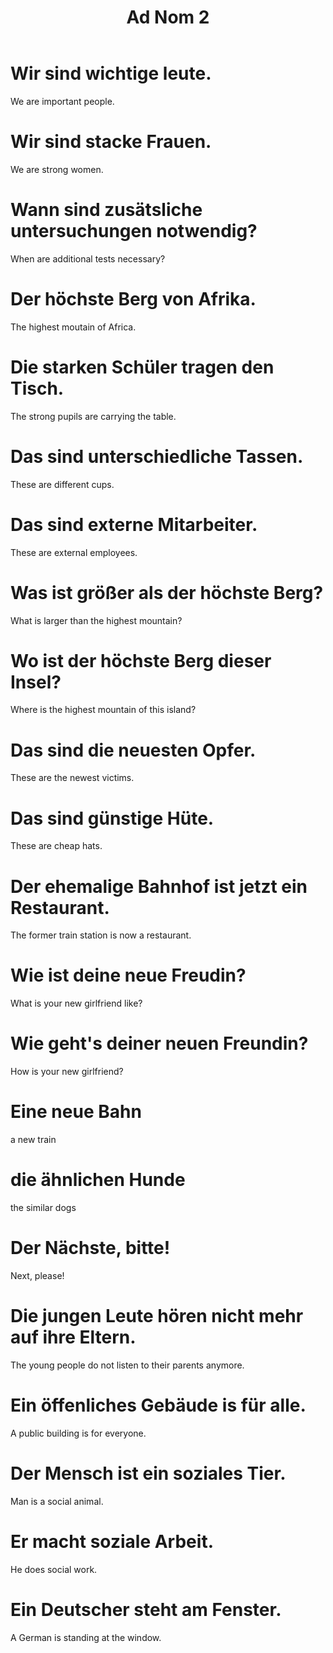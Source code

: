 #+TITLE: Ad Nom 2

* Wir sind wichtige leute.
We are important people.

* Wir sind stacke Frauen.
We are strong women.

* Wann sind zusätsliche untersuchungen notwendig?
When are additional tests necessary?

* Der höchste Berg von Afrika.
The highest moutain of Africa.

* Die starken Schüler tragen den Tisch.
The strong pupils are carrying the table.

* Das sind unterschiedliche Tassen.
These are different cups.

* Das sind externe Mitarbeiter.
These are external employees.

* Was ist größer als der höchste Berg?
What is larger than the highest mountain?

* Wo ist der höchste Berg dieser Insel?
Where is the highest mountain of this island?

* Das sind die neuesten Opfer.
These are the newest victims.

* Das sind günstige Hüte.
These are cheap hats.

* Der ehemalige Bahnhof ist jetzt ein Restaurant.
The former train station is now a restaurant.

* Wie ist deine neue Freudin?
What is your new girlfriend like?

* Wie geht's deiner neuen Freundin?
How is your new girlfriend?

* Eine neue Bahn
a new train

* die ähnlichen Hunde
the similar dogs

* Der Nächste, bitte!
Next, please!

* Die jungen Leute hören nicht mehr auf ihre Eltern.
The young people do not listen to their parents anymore.

* Ein öffenliches Gebäude is für alle.
A public building is for everyone.

* Der Mensch ist ein soziales Tier.
Man is a social animal.

* Er macht soziale Arbeit.
He does social work.

* Ein Deutscher steht am Fenster.
A German is standing at the window.
